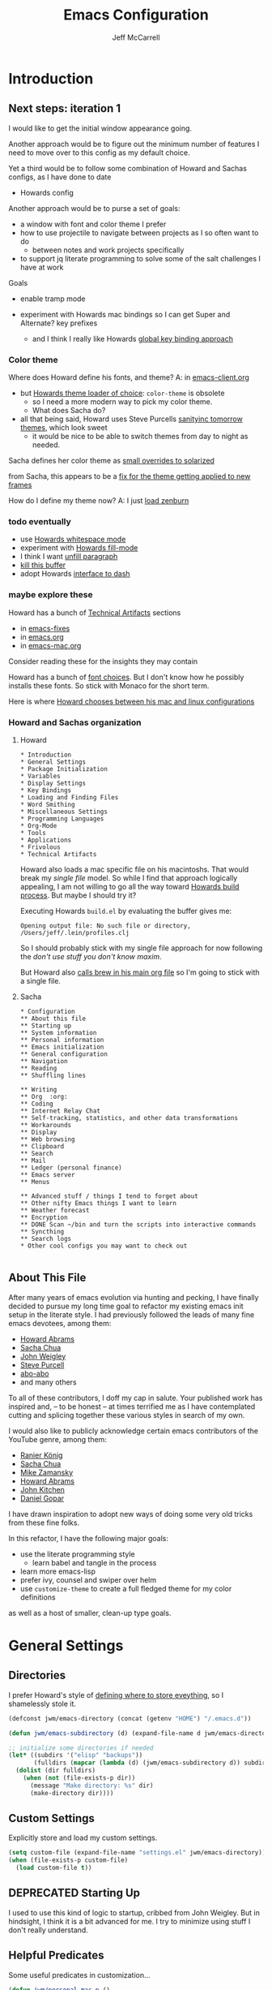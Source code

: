 #+TITLE: Emacs Configuration
#+AUTHOR: Jeff McCarrell
#+EMAIL: jeff@mccarrell.org
#+STARTUP: showeverything
#+PROPERTY: header-args:emacs-lisp  :tangle "init.el"

* Introduction
** Next steps: iteration 1

   I would like to get the initial window appearance going.

   Another approach would be to figure out the minimum number of features I need to move over to this config
   as my default choice.

   Yet a third would be to follow some combination of Howard and Sachas configs, as I have done to date
   - Howards config

   Another approach would be to purse a set of goals:

   - a window with font and color theme I prefer
   - how to use projectile to navigate between projects as I so often want to do
     - between notes and work projects specifically
   - to support jq literate programming to solve some of the salt challenges I have at work

   Goals
   - enable tramp mode

   - experiment with Howards mac bindings so I can get Super and Alternate? key prefixes
     - and I think I really like Howards [[file:/t/emacs-configs/howardabrams-dot-files/emacs-client.org::*Key%20Bindings][global key binding approach]]

*** Color theme

   Where does Howard define his fonts, and theme?  A: in [[file:/t/emacs-configs/howardabrams-dot-files/emacs-client.org::*Color%20Theme][emacs-client.org]]
   - but [[file:/t/emacs-configs/howardabrams-dot-files/emacs-client.org::*Color%20Theme][Howards theme loader of choice]]: =color-theme= is obsolete
     - so I need a more modern way to pick my color theme.
     - What does Sacha do?
   - all that being said, Howard uses Steve Purcells [[https://github.com/purcell/color-theme-sanityinc-tomorrow][sanityinc tomorrow themes]], which look sweet
     - it would be nice to be able to switch themes from day to night as needed.

   Sacha defines her color theme as [[file:/t/emacs-configs/sacha-chua-dotemacs/Sacha.org::*Set%20up%20a%20light-on-dark%20color%20scheme][small overrides to solarized]]

   from Sacha, this appears to be a [[file:/t/emacs-configs/sacha-chua-dotemacs/Sacha.org::(add-hook%20'after-make-frame-functions%20(lambda%20(frame)%20(select-frame%20frame)%20(my/setup-color-theme)))][fix for the theme getting applied to new frames]]

   How do I define my theme now?  A: I just [[file:jeff-classic-init.el::(use-package%20zenburn-theme%20:init%20(load-theme%20'zenburn%20t))][load zenburn]]

*** todo eventually

   - use [[file:/t/emacs-configs/howardabrams-dot-files/emacs.org::(use-package%20whitespace%20:bind%20("C-c%20T%20w"%20.%20whitespace-mode)][Howards whitespace mode]]
   - experiment with [[file:/t/emacs-configs/howardabrams-dot-files/emacs.org::(use-package%20fill%20:bind%20(("C-c%20T%20f"%20.%20auto-fill-mode)][Howards fill-mode]]
   - I think I want [[file:/t/emacs-configs/howardabrams-dot-files/emacs.org::Unfilling%20a%20paragraph%20joins%20all%20the%20lines%20in%20a%20paragraph%20into%20a%20single%20line.%20Taken%20from%20%5B%5Bhttp://www.emacswiki.org/UnfillParagraph%5D%5Bhere%5D%5D.][unfill paragraph]]
   - [[file:/t/emacs-configs/howardabrams-dot-files/emacs-fixes.org::I%20rarely%20want%20to%20kill%20any%20buffer%20but%20the%20one%20I'm%20looking%20at.%20#+BEGIN_SRC%20elisp%20(global-set-key%20(kbd%20"C-x%20k")%20'kill-this-buffer)%20(global-set-key%20(kbd%20"C-x%20K")%20'kill-buffer)%20#+END_SRC][kill this buffer]]
   - adopt Howards [[file:/t/emacs-configs/howardabrams-dot-files/emacs-mac.org::*Dash][interface to dash]]

*** maybe explore these

    Howard has a bunch of _Technical Artifacts_ sections

      - in [[file:/t/emacs-configs/howardabrams-dot-files/emacs-fixes.org::*Technical%20Artifacts][emacs-fixes]]
      - in [[file:/t/emacs-configs/howardabrams-dot-files/emacs.org::*Technical%20Artifacts][emacs.org]]
      - in [[file:/t/emacs-configs/howardabrams-dot-files/emacs-mac.org::*Technical%20Artifacts][emacs-mac.org]]

    Consider reading these for the insights they may contain

    Howard has a bunch of [[file:/t/emacs-configs/howardabrams-dot-files/emacs-client.org::*Font%20Settings][font choices]]. But I don't know how he possibly installs these fonts. So stick with
    Monaco for the short term.

    Here is where [[file:/t/emacs-configs/howardabrams-dot-files/emacs-client.org::(if%20(eq%20system-type%20'darwin)%20(require%20'init-mac)%20(require%20'init-linux))][Howard chooses between his mac and linux configurations]]

*** Howard and Sachas organization

**** Howard
    #+BEGIN_EXAMPLE
      * Introduction
      * General Settings
      * Package Initialization
      * Variables
      * Display Settings
      * Key Bindings
      * Loading and Finding Files
      * Word Smithing
      * Miscellaneous Settings
      * Programming Languages
      * Org-Mode
      * Tools
      * Applications
      * Frivolous
      * Technical Artifacts
    #+END_EXAMPLE

   Howard also loads a mac specific file on his macintoshs. That would break my /single file/ model. So
   while I find that approach logically appealing, I am not willing to go all the way toward [[file:/t/emacs-configs/howardabrams-dot-files/build.el::;;%20Simple%20Emacs%20script%20used%20to%20build/tangle%20all%20my%20support][Howards build
   process]].  But maybe I should try it?

   Executing Howards =build.el= by evaluating the buffer gives me:

   #+BEGIN_EXAMPLE
   Opening output file: No such file or directory, /Users/jeff/.lein/profiles.clj
   #+END_EXAMPLE

   So I should probably stick with my single file approach for now following the /don't use stuff you don't
   know maxim/.

   But Howard also [[file:/t/emacs-configs/howardabrams-dot-files/emacs.org::#+BEGIN_SRC%20shell%20brew%20install%20gpg%20#+END_SRC][calls brew in his main org file]] so I'm going to stick with a single file.

**** Sacha

    #+BEGIN_EXAMPLE
      * Configuration
      ** About this file
      ** Starting up
      ** System information
      ** Personal information
      ** Emacs initialization
      ** General configuration
      ** Navigation
      ** Reading
      ** Shuffling lines

      ** Writing
      ** Org  :org:
      ** Coding
      ** Internet Relay Chat
      ** Self-tracking, statistics, and other data transformations
      ** Workarounds
      ** Display
      ** Web browsing
      ** Clipboard
      ** Search
      ** Mail
      ** Ledger (personal finance)
      ** Emacs server
      ** Menus

      ** Advanced stuff / things I tend to forget about
      ** Other nifty Emacs things I want to learn
      ** Weather forecast
      ** Encryption
      ** DONE Scan ~/bin and turn the scripts into interactive commands
      ** Syncthing
      ** Search logs
      * Other cool configs you may want to check out

    #+END_EXAMPLE

** About This File

   After many years of emacs evolution via hunting and pecking, I have finally decided to pursue my long time
   goal to refactor my existing emacs init setup in the literate style. I had previously followed the leads of
   many fine emacs devotees, among them:

   - [[https://github.com/howardabrams/dot-files/blob/master/emacs.org#my-directory-location][Howard Abrams]]
   - [[https://github.com/sachac/.emacs.d][Sacha Chua]]
   - [[https://github.com/jwiegley/dot-emacs][John Weigley]]
   - [[https://github.com/purcell/emacs.d][Steve Purcell]]
   - [[https://github.com/abo-abo/oremacs][abo-abo]]
   - and many others

   To all of these contributors, I doff my cap in salute. Your published work has inspired and, -- to be honest
   -- at times terrified me as I have contemplated cutting and splicing together these various styles in search
   of my own.

   I would also like to publicly acknowledge certain emacs contributors of the YouTube genre, among them:

   - [[https://www.youtube.com/playlist?list=PLVtKhBrRV_ZkPnBtt_TD1Cs9PJlU0IIdE][Ranier König]]
   - [[https://www.youtube.com/channel/UClT2UAbC6j7TqOWurVhkuHQ][Sacha Chua]]
   - [[https://www.youtube.com/playlist?list=PL9KxKa8NpFxIcNQa9js7dQQIHc81b0-Xg][Mike Zamansky]]
   - [[https://www.youtube.com/user/howardabrams/videos][Howard Abrams]]
   - [[https://www.youtube.com/playlist?list=PL0sMmOaE_gs3GbuZV_sNjwMREw9rfElTV][John Kitchen]]
   - [[https://www.youtube.com/channel/UCCRdRbI93UGW0AZttVH3SbA/feed][Daniel Gopar]]

   I have drawn inspiration to adopt new ways of doing some very old tricks from these fine folks.

   In this refactor, I have the following major goals:

     - use the literate programming style
       - learn babel and tangle in the process
     - learn more emacs-lisp
     - prefer ivy, counsel and swiper over helm
     - use =customize-theme= to create a full fledged theme for my color definitions

   as well as a host of smaller, clean-up type goals.

* General Settings
** Directories

   I prefer Howard's style of [[https://github.com/howardabrams/dot-files/blob/master/emacs.org#my-directory-location][defining where to store eveything]], so I shamelessly stole it.

   #+BEGIN_SRC emacs-lisp
     (defconst jwm/emacs-directory (concat (getenv "HOME") "/.emacs.d"))

     (defun jwm/emacs-subdirectory (d) (expand-file-name d jwm/emacs-directory))

     ;; initialize some directories if needed
     (let* ((subdirs '("elisp" "backups"))
            (fulldirs (mapcar (lambda (d) (jwm/emacs-subdirectory d)) subdirs)))
       (dolist (dir fulldirs)
         (when (not (file-exists-p dir))
           (message "Make directory: %s" dir)
           (make-directory dir))))
   #+END_SRC

** Custom Settings

   Explicitly store and load my custom settings.

   #+BEGIN_SRC emacs-lisp
     (setq custom-file (expand-file-name "settings.el" jwm/emacs-directory))
     (when (file-exists-p custom-file)
       (load custom-file t))
   #+END_SRC

** DEPRECATED Starting Up

   I used to use this kind of logic to startup, cribbed from John Weigley. But in hindsight, I think it is a
   bit advanced for me. I try to minimize using stuff I don't really understand.

   #+BEGIN_COMMENT

     ,#+BEGIN_SRC emacs-lisp
       ;; initialize packages
       (package-initialize)
       (eval-and-compile
         (require 'cl)

         (defvar use-package-verbose t)
         (defvar use-package-always-ensure t)
         (require 'use-package))
     ,#+END_SRC

   #+END_COMMENT

** Helpful Predicates

   Some useful predicates in customization...

    #+BEGIN_SRC emacs-lisp
      (defun jwm/personal-mac-p ()
        (and (eq 'darwin system-type)
             (file-exists-p "/j/pdata/.gitignore")))

      (defun jwm/sift-mac-p ()
        (file-exists-p (expand-file-name "~/code/java/build.gradle")))
    #+END_SRC

** Modernizing Emacs

   Another section I lifted [[https://github.com/howardabrams/dot-files/blob/master/emacs.org#modernizing-emacs][straight from Howard]].  This is his text.

   With a long history of working on small machines without gigabytes
   of RAM, we might as well let Emacs be the beast it has always
   dreamed.

   First, let’s increase the cache before starting garbage collection:
   #+BEGIN_SRC elisp
     (setq gc-cons-threshold 50000000)
   #+END_SRC

   Found [[https://github.com/wasamasa/dotemacs/blob/master/init.org#init][here]] how to remove the warnings from the GnuTLS library when
   using HTTPS... increase the minimum prime bits size:
   #+BEGIN_SRC elisp
     (setq gnutls-min-prime-bits 4096)
   #+END_SRC

** Personal Information

   #+BEGIN_SRC emacs-lisp
     (setq user-full-name "Jeff McCarrell"
           user-mail-address (cond
                              ((jwm/sift-mac-p) "jmccarrell@siftscience.com")
                              (t "jeff@mccarrell.org")))
   #+END_SRC
* Package Initialization
** Package Manager

   Ensure the org repository and melpa are searched for packages.

   #+BEGIN_SRC emacs-lisp
     (require 'package)

     (unless (assoc-default "org" package-archives)
       (add-to-list 'package-archives '("org" . "https://orgmode.org/elpa/") t))
     (unless (assoc-default "melpa" package-archives)
       (add-to-list 'package-archives '("melpa" . "https://melpa.org/packages/") t))

     (package-initialize)
   #+END_SRC

   Use =M-x package-refresh-contents= to reload the list of packages as needed.

** Use-Package

   Prefer [[https://github.com/jwiegley/use-package][use-package]] more or less as a more convenient way of customizing emacs. It does a whole lot more
   than that. My usage is fairly shallow.

   #+BEGIN_SRC emacs-lisp
     (unless (package-installed-p 'use-package)
       (package-install 'use-package))

     (setq use-package-verbose t)
     (setq use-package-always-ensure t)

     (require 'use-package)
   #+END_SRC

** Howard's Recommended Emacs Lisp Libs

   Again following Howard here. Add in these supporting libraries to ease emacs lisp development. [[https://github.com/magnars/dash.el][dash]] for a
   modern list api, [[https://github.com/magnars/s.el][s]] for string manipulation, and [[https://github.com/rejeep/f.el][f]] for file manipulation. Also load in =cl= as other
   packages may depend on it.

   #+BEGIN_SRC emacs-lisp
     (require 'cl)

     (use-package dash
       :config (eval-after-load "dash" '(dash-enable-font-lock)))

     (use-package s)

     (use-package f)

   #+END_SRC
* Variables

** Turn Off Emacs Messages, the bell and window dressings

   #+BEGIN_SRC emacs-lisp
     (setq inhibit-startup-message t)
     ;; needed for emacs23
     (setq inhibit-splash-screen t)
     (setq initial-scratch-message "")

     ;; Don't beep at me
     (setq visible-bell t)

     ;; screen real estate is for text, not widgets
     (when (window-system)
       (tool-bar-mode 0)
       (when (fboundp 'horizontal-scroll-bar-mode)
         (horizontal-scroll-bar-mode -1))
       (scroll-bar-mode -1))
   #+END_SRC

** Prefer utf8 Everywhere

   #+BEGIN_SRC emacs-lisp
     ;; prefer utf-8 encoding in all cases.
     (setq locale-coding-system 'utf-8)
     (set-terminal-coding-system 'utf-8)
     (set-keyboard-coding-system 'utf-8)
     (set-selection-coding-system 'utf-8)
     (prefer-coding-system 'utf-8)
   #+END_SRC

* Display Settings

** Color Theme

  After much experimentation, I have come to prefer zenburn. Over the years, I have used my own color theme,
  which I used to be quite proud of, and then solarized. Now I have come to prefer zenburn.

  Here is how Sacha overrides and [[file:/t/emacs-configs/sacha-chua-dotemacs/Sacha.org::(defun%20my/setup-color-theme%20()%20(interactive)%20(when%20(display-graphic-p)%20(color-theme-solarized))%20(set-background-color%20"black")%20(set-face-foreground%20'secondary-selection%20"darkblue")%20(set-face-background%20'secondary-selection%20"lightblue")%20(set-face-background%20'font-lock-doc-face%20"black")%20(set-face-foreground%20'font-lock-doc-face%20"wheat")%20(set-face-background%20'font-lock-string-face%20"black"))%20(use-package%20color-theme-solarized%20:config%20(my/setup-color-theme))][customizes her use of solarized]].

  #+BEGIN_SRC emacs-lisp
    (use-package zenburn-theme
      :when (window-system)
      :init (load-theme 'zenburn t))
  #+END_SRC

** Font

   I prefer a little bigger (14 point) font on my personal laptop, especially on my large monitor at home.

   Here is how [[https://github.com/xahlee/xah_emacs_init/blob/master/xah_emacs_font.el#L7-L33][Xah Lee sets his frame font]]

   and a 2019 [[https://www.wisdomandwonder.com/text/12298/choosing-a-monospace-font-2019-march#more-12298][blog post]] comparing fonts that led me to hack

*** TODO rewrite this to condiitionally load Hack when it is available

    and figure out why I can't seem to use a value that I have (let ) defined
    but I can setq all day long.

   #+BEGIN_SRC emacs-lisp
     (when (window-system)
       (when (member "Monaco" (font-family-list))
         (setq jwm/preferred-font
               (cond ((jwm/personal-mac-p) "Hack-14")
                      (t "Monaco-12")))
         (set-frame-font jwm/preferred-font t t)))
   #+END_SRC

